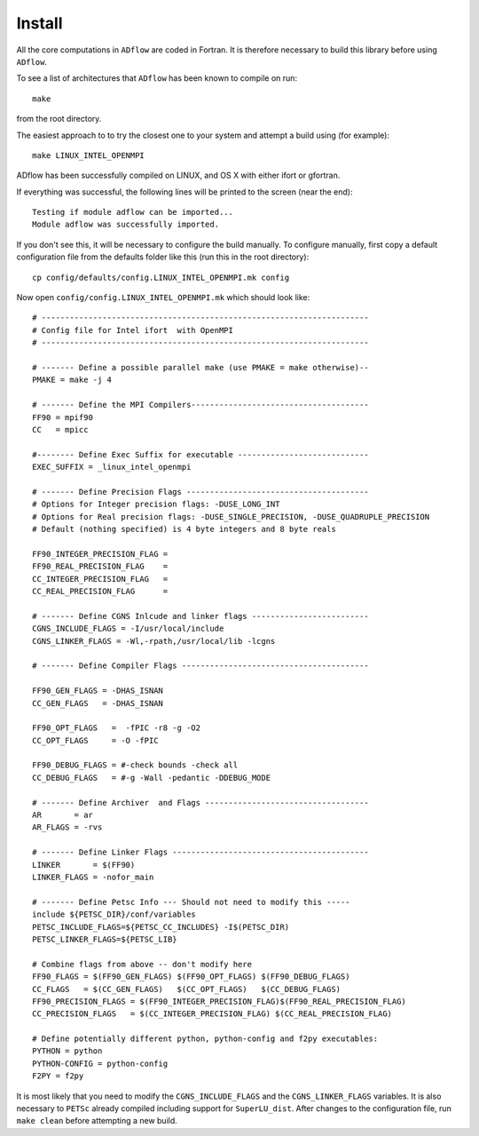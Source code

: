 .. _adflow_install:

Install
--------

All the core computations in ``ADflow`` are coded in Fortran.  It
is therefore necessary to build this library before using ``ADflow``.

To see a list of architectures that ``ADflow`` has been known to
compile on run::
   
   make

from the root directory. 

The easiest approach to to try the closest one to your system and
attempt a build using (for example)::

   make LINUX_INTEL_OPENMPI

ADflow has been successfully compiled on LINUX, and OS X with either
ifort or gfortran.

If everything was successful, the following lines will be printed to
the screen (near the end)::

   Testing if module adflow can be imported...
   Module adflow was successfully imported.

If you don't see this, it will be necessary to configure the build
manually. To configure manually, first copy a default configuration
file from the defaults folder like this (run this in the root
directory)::
  
   cp config/defaults/config.LINUX_INTEL_OPENMPI.mk config

Now open ``config/config.LINUX_INTEL_OPENMPI.mk`` which should look like::

  # ----------------------------------------------------------------------
  # Config file for Intel ifort  with OpenMPI
  # ----------------------------------------------------------------------
  
  # ------- Define a possible parallel make (use PMAKE = make otherwise)--
  PMAKE = make -j 4
  
  # ------- Define the MPI Compilers--------------------------------------
  FF90 = mpif90
  CC   = mpicc
  
  #-------- Define Exec Suffix for executable ----------------------------
  EXEC_SUFFIX = _linux_intel_openmpi
  
  # ------- Define Precision Flags ---------------------------------------
  # Options for Integer precision flags: -DUSE_LONG_INT
  # Options for Real precision flags: -DUSE_SINGLE_PRECISION, -DUSE_QUADRUPLE_PRECISION
  # Default (nothing specified) is 4 byte integers and 8 byte reals
  
  FF90_INTEGER_PRECISION_FLAG =
  FF90_REAL_PRECISION_FLAG    = 
  CC_INTEGER_PRECISION_FLAG   =
  CC_REAL_PRECISION_FLAG      = 

  # ------- Define CGNS Inlcude and linker flags -------------------------
  CGNS_INCLUDE_FLAGS = -I/usr/local/include
  CGNS_LINKER_FLAGS = -Wl,-rpath,/usr/local/lib -lcgns
  
  # ------- Define Compiler Flags ----------------------------------------
  
  FF90_GEN_FLAGS = -DHAS_ISNAN 
  CC_GEN_FLAGS   = -DHAS_ISNAN  
  
  FF90_OPT_FLAGS   =  -fPIC -r8 -g -O2
  CC_OPT_FLAGS     = -O -fPIC
  
  FF90_DEBUG_FLAGS = #-check bounds -check all
  CC_DEBUG_FLAGS   = #-g -Wall -pedantic -DDEBUG_MODE
  
  # ------- Define Archiver  and Flags -----------------------------------
  AR       = ar
  AR_FLAGS = -rvs

  # ------- Define Linker Flags ------------------------------------------
  LINKER       = $(FF90)
  LINKER_FLAGS = -nofor_main
  
  # ------- Define Petsc Info --- Should not need to modify this -----
  include ${PETSC_DIR}/conf/variables
  PETSC_INCLUDE_FLAGS=${PETSC_CC_INCLUDES} -I$(PETSC_DIR)
  PETSC_LINKER_FLAGS=${PETSC_LIB}
  
  # Combine flags from above -- don't modify here
  FF90_FLAGS = $(FF90_GEN_FLAGS) $(FF90_OPT_FLAGS) $(FF90_DEBUG_FLAGS)
  CC_FLAGS   = $(CC_GEN_FLAGS)   $(CC_OPT_FLAGS)   $(CC_DEBUG_FLAGS)
  FF90_PRECISION_FLAGS = $(FF90_INTEGER_PRECISION_FLAG)$(FF90_REAL_PRECISION_FLAG)
  CC_PRECISION_FLAGS   = $(CC_INTEGER_PRECISION_FLAG) $(CC_REAL_PRECISION_FLAG)
  
  # Define potentially different python, python-config and f2py executables:
  PYTHON = python
  PYTHON-CONFIG = python-config
  F2PY = f2py

It is most likely that you need to modify the ``CGNS_INCLUDE_FLAGS``
and the ``CGNS_LINKER_FLAGS`` variables. It is also necessary to
``PETSc`` already compiled including support for
``SuperLU_dist``. After changes to the configuration file, run ``make
clean`` before attempting a new build. 

